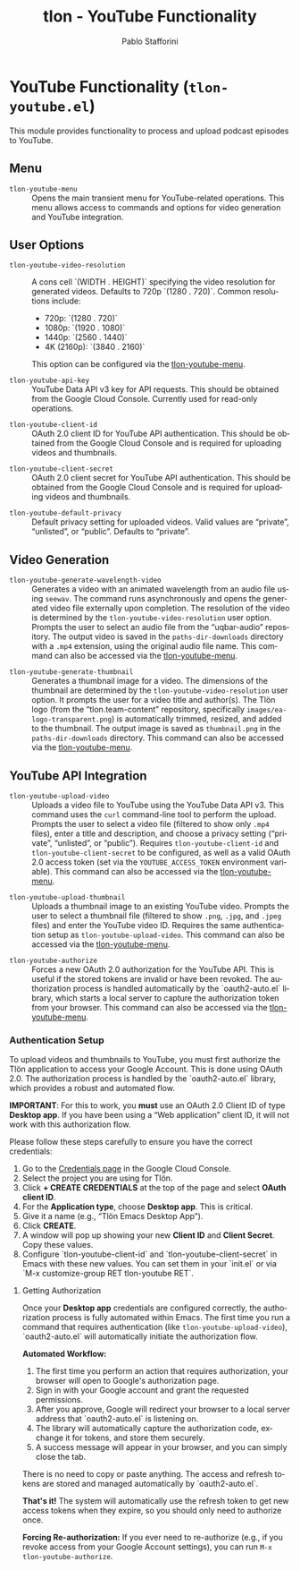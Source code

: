 #+title: tlon - YouTube Functionality
#+author: Pablo Stafforini
#+EXCLUDE_TAGS: noexport
#+language: en
#+options: ':t toc:nil author:t email:t num:t
#+startup: content
#+texinfo_header: @set MAINTAINERSITE @uref{https://github.com/tlon-team/tlon,maintainer webpage}
#+texinfo_header: @set MAINTAINER Pablo Stafforini
#+texinfo_header: @set MAINTAINEREMAIL @email{pablo@tlon.team}
#+texinfo_header: @set MAINTAINERCONTACT @uref{mailto:pablo@tlon.team,contact the maintainer}
#+texinfo: @insertcopying

* YouTube Functionality (=tlon-youtube.el=)
:PROPERTIES:
:CUSTOM_ID: h:tlon-youtube
:END:

This module provides functionality to process and upload podcast episodes to YouTube.

** Menu
:PROPERTIES:
:CUSTOM_ID: h:tlon-youtube-menu
:END:

#+findex: tlon-youtube-menu
+ ~tlon-youtube-menu~ :: Opens the main transient menu for YouTube-related operations. This menu allows access to commands and options for video generation and YouTube integration.

** User Options
:PROPERTIES:
:CUSTOM_ID: h:tlon-youtube-options
:END:

#+vindex: tlon-youtube-video-resolution
+ ~tlon-youtube-video-resolution~ :: A cons cell `(WIDTH . HEIGHT)` specifying the video resolution for generated videos. Defaults to 720p `(1280 . 720)`. Common resolutions include:
  - 720p:  `(1280 . 720)`
  - 1080p: `(1920 . 1080)`
  - 1440p: `(2560 . 1440)`
  - 4K (2160p): `(3840 . 2160)`
  This option can be configured via the [[h:tlon-youtube-menu][tlon-youtube-menu]].

#+vindex: tlon-youtube-api-key
+ ~tlon-youtube-api-key~ :: YouTube Data API v3 key for API requests. This should be obtained from the Google Cloud Console. Currently used for read-only operations.

#+vindex: tlon-youtube-client-id
+ ~tlon-youtube-client-id~ :: OAuth 2.0 client ID for YouTube API authentication. This should be obtained from the Google Cloud Console and is required for uploading videos and thumbnails.

#+vindex: tlon-youtube-client-secret
+ ~tlon-youtube-client-secret~ :: OAuth 2.0 client secret for YouTube API authentication. This should be obtained from the Google Cloud Console and is required for uploading videos and thumbnails.

#+vindex: tlon-youtube-default-privacy
+ ~tlon-youtube-default-privacy~ :: Default privacy setting for uploaded videos. Valid values are "private", "unlisted", or "public". Defaults to "private".

** Video Generation
:PROPERTIES:
:CUSTOM_ID: h:tlon-youtube-video-generation
:END:

#+findex: tlon-youtube-generate-wavelength-video
+ ~tlon-youtube-generate-wavelength-video~ :: Generates a video with an animated wavelength from an audio file using ~seewav~. The command runs asynchronously and opens the generated video file externally upon completion. The resolution of the video is determined by the ~tlon-youtube-video-resolution~ user option. Prompts the user to select an audio file from the "uqbar-audio" repository. The output video is saved in the ~paths-dir-downloads~ directory with a ~.mp4~ extension, using the original audio file name. This command can also be accessed via the [[h:tlon-youtube-menu][tlon-youtube-menu]].

#+findex: tlon-youtube-generate-thumbnail
+ ~tlon-youtube-generate-thumbnail~ :: Generates a thumbnail image for a video.
  The dimensions of the thumbnail are determined by the ~tlon-youtube-video-resolution~ user option.
  It prompts the user for a video title and author(s).
  The Tlön logo (from the "tlon.team-content" repository, specifically ~images/ea-logo-transparent.png~) is automatically trimmed, resized, and added to the thumbnail.
  The output image is saved as ~thumbnail.png~ in the ~paths-dir-downloads~ directory.
  This command can also be accessed via the [[h:tlon-youtube-menu][tlon-youtube-menu]].

** YouTube API Integration
:PROPERTIES:
:CUSTOM_ID: h:tlon-youtube-api
:END:

#+findex: tlon-youtube-upload-video
+ ~tlon-youtube-upload-video~ :: Uploads a video file to YouTube using the YouTube Data API v3. This command uses the ~curl~ command-line tool to perform the upload. Prompts the user to select a video file (filtered to show only ~.mp4~ files), enter a title and description, and choose a privacy setting ("private", "unlisted", or "public"). Requires ~tlon-youtube-client-id~ and ~tlon-youtube-client-secret~ to be configured, as well as a valid OAuth 2.0 access token (set via the ~YOUTUBE_ACCESS_TOKEN~ environment variable). This command can also be accessed via the [[h:tlon-youtube-menu][tlon-youtube-menu]].

#+findex: tlon-youtube-upload-thumbnail
+ ~tlon-youtube-upload-thumbnail~ :: Uploads a thumbnail image to an existing YouTube video. Prompts the user to select a thumbnail file (filtered to show ~.png~, ~.jpg~, and ~.jpeg~ files) and enter the YouTube video ID. Requires the same authentication setup as ~tlon-youtube-upload-video~. This command can also be accessed via the [[h:tlon-youtube-menu][tlon-youtube-menu]].

#+findex: tlon-youtube-authorize
+ ~tlon-youtube-authorize~ :: Forces a new OAuth 2.0 authorization for the YouTube API. This is useful if the stored tokens are invalid or have been revoked. The authorization process is handled automatically by the `oauth2-auto.el` library, which starts a local server to capture the authorization token from your browser. This command can also be accessed via the [[h:tlon-youtube-menu][tlon-youtube-menu]].

*** Authentication Setup
:PROPERTIES:
:CUSTOM_ID: h:tlon-youtube-auth
:END:

To upload videos and thumbnails to YouTube, you must first authorize the Tlön application to access your Google Account. This is done using OAuth 2.0. The authorization process is handled by the `oauth2-auto.el` library, which provides a robust and automated flow.

**IMPORTANT**: For this to work, you *must* use an OAuth 2.0 Client ID of type **Desktop app**. If you have been using a "Web application" client ID, it will not work with this authorization flow.

Please follow these steps carefully to ensure you have the correct credentials:

1. Go to the [[https://console.cloud.google.com/apis/credentials][Credentials page]] in the Google Cloud Console.
2. Select the project you are using for Tlön.
3. Click *+ CREATE CREDENTIALS* at the top of the page and select *OAuth client ID*.
4. For the *Application type*, choose **Desktop app**. This is critical.
5. Give it a name (e.g., "Tlön Emacs Desktop App").
6. Click *CREATE*.
7. A window will pop up showing your new *Client ID* and *Client Secret*. Copy these values.
8. Configure `tlon-youtube-client-id` and `tlon-youtube-client-secret` in Emacs with these new values. You can set them in your `init.el` or via `M-x customize-group RET tlon-youtube RET`.

**** Getting Authorization
:PROPERTIES:
:CUSTOM_ID: h:tlon-youtube-authorization
:END:

Once your **Desktop app** credentials are configured correctly, the authorization process is fully automated within Emacs. The first time you run a command that requires authentication (like ~tlon-youtube-upload-video~), `oauth2-auto.el` will automatically initiate the authorization flow.

**Automated Workflow:**
1. The first time you perform an action that requires authorization, your browser will open to Google's authorization page.
2. Sign in with your Google account and grant the requested permissions.
3. After you approve, Google will redirect your browser to a local server address that `oauth2-auto.el` is listening on.
4. The library will automatically capture the authorization code, exchange it for tokens, and store them securely.
5. A success message will appear in your browser, and you can simply close the tab.

There is no need to copy or paste anything. The access and refresh tokens are stored and managed automatically by `oauth2-auto.el`.

**That's it!** The system will automatically use the refresh token to get new access tokens when they expire, so you should only need to authorize once.

**Forcing Re-authorization:** If you ever need to re-authorize (e.g., if you revoke access from your Google Account settings), you can run ~M-x tlon-youtube-authorize~.
